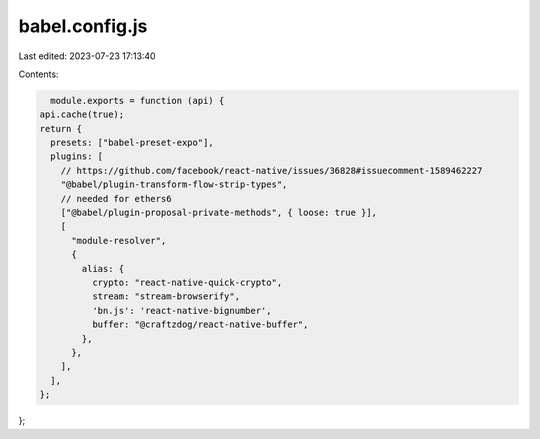 babel.config.js
===============

Last edited: 2023-07-23 17:13:40

Contents:

.. code-block:: js

    module.exports = function (api) {
  api.cache(true);
  return {
    presets: ["babel-preset-expo"],
    plugins: [
      // https://github.com/facebook/react-native/issues/36828#issuecomment-1589462227
      "@babel/plugin-transform-flow-strip-types",
      // needed for ethers6
      ["@babel/plugin-proposal-private-methods", { loose: true }],
      [
        "module-resolver",
        {
          alias: {
            crypto: "react-native-quick-crypto",
            stream: "stream-browserify",
            'bn.js': 'react-native-bignumber',
            buffer: "@craftzdog/react-native-buffer",
          },
        },
      ],
    ],
  };
};


